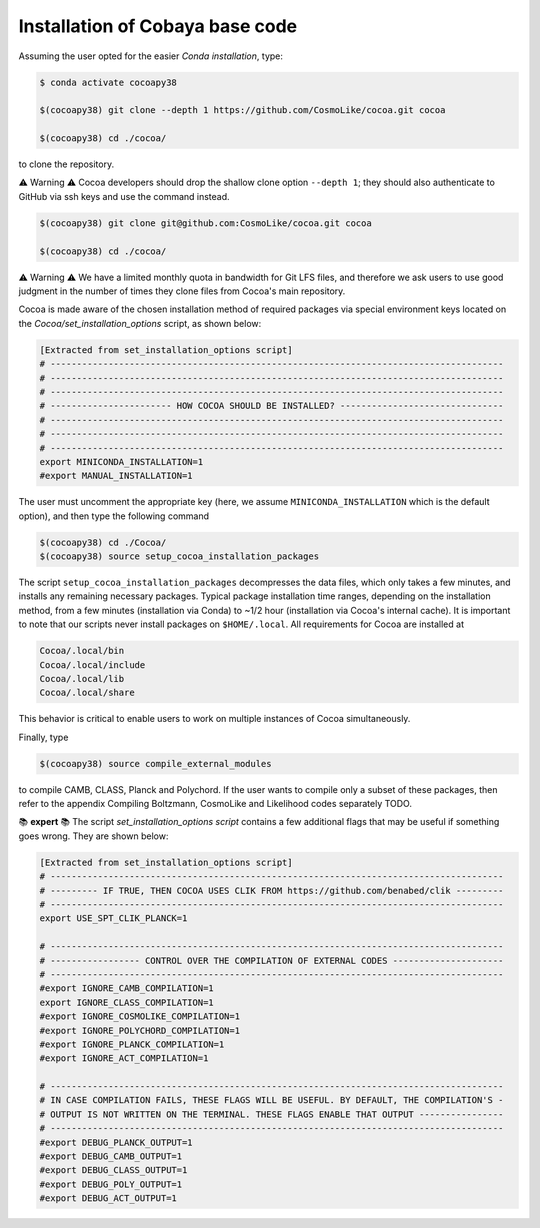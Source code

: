 Installation of Cobaya base code
================================

Assuming the user opted for the easier *Conda installation*, type:

.. code-block:: console

      $ conda activate cocoapy38

      $(cocoapy38) git clone --depth 1 https://github.com/CosmoLike/cocoa.git cocoa

      $(cocoapy38) cd ./cocoa/

to clone the repository.

⚠️ Warning ⚠️ Cocoa developers should drop the shallow clone option ``--depth 1``; they should also authenticate to GitHub via ssh keys and use the command instead.

.. code-block:: console

    $(cocoapy38) git clone git@github.com:CosmoLike/cocoa.git cocoa

    $(cocoapy38) cd ./cocoa/

⚠️ Warning ⚠️ We have a limited monthly quota in bandwidth for Git LFS files, and therefore we ask users to use good judgment in the number of times they clone files from Cocoa's main repository.

Cocoa is made aware of the chosen installation method of required packages via special environment keys located on the *Cocoa/set_installation_options* script, as shown below:

.. code-block:: console

    [Extracted from set_installation_options script]
    # --------------------------------------------------------------------------------------
    # --------------------------------------------------------------------------------------
    # --------------------------------------------------------------------------------------
    # ----------------------- HOW COCOA SHOULD BE INSTALLED? -------------------------------
    # --------------------------------------------------------------------------------------
    # --------------------------------------------------------------------------------------
    # --------------------------------------------------------------------------------------
    export MINICONDA_INSTALLATION=1
    #export MANUAL_INSTALLATION=1

The user must uncomment the appropriate key (here, we assume ``MINICONDA_INSTALLATION`` which is the default option), and then type the following command

.. code-block:: console

    $(cocoapy38) cd ./Cocoa/
    $(cocoapy38) source setup_cocoa_installation_packages

The script ``setup_cocoa_installation_packages`` decompresses the data files, which only takes a few minutes, and installs any remaining necessary packages. Typical package installation time ranges, depending on the installation method, from a few minutes (installation via Conda) to ~1/2 hour (installation via Cocoa's internal cache). It is important to note that our scripts never install packages on ``$HOME/.local``. All requirements for Cocoa are installed at

.. code-block:: console

    Cocoa/.local/bin
    Cocoa/.local/include
    Cocoa/.local/lib
    Cocoa/.local/share

This behavior is critical to enable users to work on multiple instances of Cocoa simultaneously.

Finally, type

.. code-block:: console

    $(cocoapy38) source compile_external_modules

to compile CAMB, CLASS, Planck and Polychord. If the user wants to compile only a subset of these packages, then refer to the appendix Compiling Boltzmann, CosmoLike and Likelihood codes separately TODO.

📚 **expert** 📚 The script *set_installation_options script* contains a few additional flags that may be useful if something goes wrong. They are shown below:

.. code-block:: console

    [Extracted from set_installation_options script]
    # --------------------------------------------------------------------------------------
    # --------- IF TRUE, THEN COCOA USES CLIK FROM https://github.com/benabed/clik ---------
    # --------------------------------------------------------------------------------------
    export USE_SPT_CLIK_PLANCK=1

    # --------------------------------------------------------------------------------------
    # ----------------- CONTROL OVER THE COMPILATION OF EXTERNAL CODES ---------------------
    # --------------------------------------------------------------------------------------
    #export IGNORE_CAMB_COMPILATION=1
    export IGNORE_CLASS_COMPILATION=1
    #export IGNORE_COSMOLIKE_COMPILATION=1
    #export IGNORE_POLYCHORD_COMPILATION=1
    #export IGNORE_PLANCK_COMPILATION=1
    #export IGNORE_ACT_COMPILATION=1

    # --------------------------------------------------------------------------------------
    # IN CASE COMPILATION FAILS, THESE FLAGS WILL BE USEFUL. BY DEFAULT, THE COMPILATION'S -
    # OUTPUT IS NOT WRITTEN ON THE TERMINAL. THESE FLAGS ENABLE THAT OUTPUT ---------------- 
    # --------------------------------------------------------------------------------------
    #export DEBUG_PLANCK_OUTPUT=1
    #export DEBUG_CAMB_OUTPUT=1
    #export DEBUG_CLASS_OUTPUT=1
    #export DEBUG_POLY_OUTPUT=1
    #export DEBUG_ACT_OUTPUT=1




